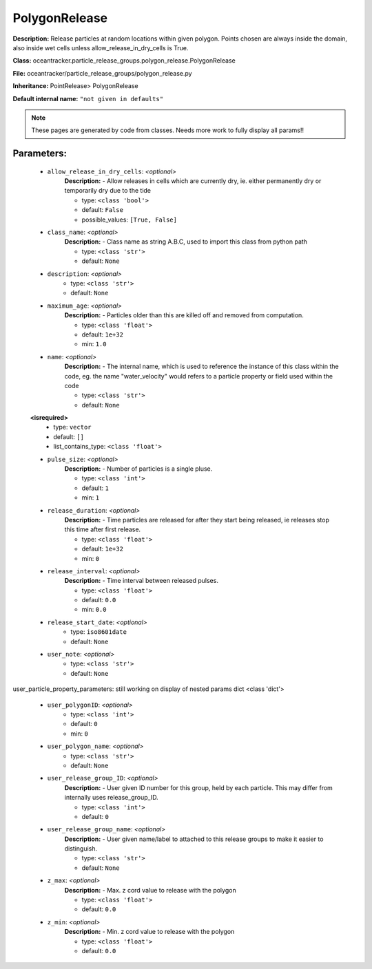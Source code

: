 ###############
PolygonRelease
###############

**Description:** Release particles at random locations within given polygon. Points chosen are always inside the domain, also inside wet cells unless  allow_release_in_dry_cells is True.

**Class:** oceantracker.particle_release_groups.polygon_release.PolygonRelease

**File:** oceantracker/particle_release_groups/polygon_release.py

**Inheritance:** PointRelease> PolygonRelease

**Default internal name:** ``"not given in defaults"``


.. note::

	These pages are generated by code from classes. Needs more work to fully display all params!!


Parameters:
************

	* ``allow_release_in_dry_cells``:  *<optional>*
		**Description:** - Allow releases in cells which are currently dry, ie. either permanently dry or temporarily dry due to the tide

		- type: ``<class 'bool'>``
		- default: ``False``
		- possible_values: ``[True, False]``

	* ``class_name``:  *<optional>*
		**Description:** - Class name as string A.B.C, used to import this class from python path

		- type: ``<class 'str'>``
		- default: ``None``

	* ``description``:  *<optional>*
		- type: ``<class 'str'>``
		- default: ``None``

	* ``maximum_age``:  *<optional>*
		**Description:** - Particles older than this are killed off and removed from computation.

		- type: ``<class 'float'>``
		- default: ``1e+32``
		- min: ``1.0``

	* ``name``:  *<optional>*
		**Description:** - The internal name, which is used to reference the instance of this class within the code, eg. the name "water_velocity" would refers to a particle property or field used within the code

		- type: ``<class 'str'>``
		- default: ``None``

	**<isrequired>**
		- type: ``vector``
		- default: ``[]``
		- list_contains_type: ``<class 'float'>``

	* ``pulse_size``:  *<optional>*
		**Description:** - Number of particles is a single pluse.

		- type: ``<class 'int'>``
		- default: ``1``
		- min: ``1``

	* ``release_duration``:  *<optional>*
		**Description:** - Time particles are released for after they start being released, ie releases stop this time after first release.

		- type: ``<class 'float'>``
		- default: ``1e+32``
		- min: ``0``

	* ``release_interval``:  *<optional>*
		**Description:** - Time interval between released pulses.

		- type: ``<class 'float'>``
		- default: ``0.0``
		- min: ``0.0``

	* ``release_start_date``:  *<optional>*
		- type: ``iso8601date``
		- default: ``None``

	* ``user_note``:  *<optional>*
		- type: ``<class 'str'>``
		- default: ``None``


user_particle_property_parameters: still working on display  of nested  params dict <class 'dict'>

	* ``user_polygonID``:  *<optional>*
		- type: ``<class 'int'>``
		- default: ``0``
		- min: ``0``

	* ``user_polygon_name``:  *<optional>*
		- type: ``<class 'str'>``
		- default: ``None``

	* ``user_release_group_ID``:  *<optional>*
		**Description:** - User given ID number for this group, held by each particle. This may differ from internally uses release_group_ID.

		- type: ``<class 'int'>``
		- default: ``0``

	* ``user_release_group_name``:  *<optional>*
		**Description:** - User given name/label to attached to this release groups to make it easier to distinguish.

		- type: ``<class 'str'>``
		- default: ``None``

	* ``z_max``:  *<optional>*
		**Description:** - Max. z cord value to release with the polygon

		- type: ``<class 'float'>``
		- default: ``0.0``

	* ``z_min``:  *<optional>*
		**Description:** - Min. z cord value to release with the polygon

		- type: ``<class 'float'>``
		- default: ``0.0``

